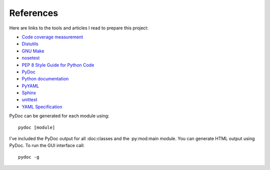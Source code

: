 .. _references:

References
==========

Here are links to the tools and articles I read to prepare this project:

* `Code coverage measurement <https://pypi.python.org/pypi/coverage>`_
* `Distutils <https://docs.python.org/2/distutils/introduction.html>`_
* `GNU Make <http://www.gnu.org/software/make/>`_
* `nosetest <http://nose.readthedocs.org/en/latest/>`_  
* `PEP 8 Style Guide for Python Code <http://legacy.python.org/dev/peps/pep-0008/>`_
* `PyDoc <https://docs.python.org/2/library/pydoc.html>`_
* `Python documentation <https://docs.python.org/2.7/>`_
* `PyYAML <http://pyyaml.org/wiki/PyYAMLDocumentation>`_
* `Sphinx <http://sphinx-doc.org/contents.html>`_  
* `unittest <https://docs.python.org/2/library/unittest.html>`_  
* `YAML Specification <http://yaml.org/spec/1.0/#id2489959>`_

PyDoc can be generated for each module using::

    pydoc [module]

I've included the PyDoc output for all :doc:classes and the :py:mod:main
module. You can generate HTML output using PyDoc. To run the GUI interface
call::

    pydoc -g

.. EOF

